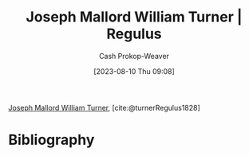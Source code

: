 :PROPERTIES:
:ID:       157d2935-27bd-473c-9669-554a4644a199
:LAST_MODIFIED: [2024-02-07 Wed 07:10]
:ROAM_REFS: [cite:@turnerRegulus1828]
:END:
#+title: Joseph Mallord William Turner | Regulus
#+hugo_custom_front_matter: :slug "157d2935-27bd-473c-9669-554a4644a199"
#+author: Cash Prokop-Weaver
#+date: [2023-08-10 Thu 09:08]
#+filetags: :reference:

[[id:519d7c33-8c9a-4405-a15a-c2d19eb98659][Joseph Mallord William Turner]], [cite:@turnerRegulus1828]

#+DOWNLOADED: https://media.tate.org.uk/art/images/work/N/N00/N00519_10.jpg @ 2023-08-10 09:08:57
[[file:2023-08-10_09-08-57_N00519_10.jpg]]

* Flashcards :noexport:
** Image :fc:
:PROPERTIES:
:CREATED: [2023-08-10 Thu 09:10]
:FC_CREATED: 2023-08-10T16:10:31Z
:FC_TYPE:  double
:ID:       a9bf4340-a0f1-4ae6-9347-80704c494b44
:END:
:REVIEW_DATA:
| position | ease | box | interval | due                  |
|----------+------+-----+----------+----------------------|
| front    | 2.50 |   7 |   200.24 | 2024-08-15T00:20:25Z |
| back     | 2.35 |   7 |   169.99 | 2024-07-26T14:54:58Z |
:END:

[[id:157d2935-27bd-473c-9669-554a4644a199][Joseph Mallord William Turner | Regulus]]

*** Back
[[file:2023-08-10_09-08-57_N00519_10.jpg]]
*** Source
[cite:@turnerRegulus1828]
* Bibliography
#+print_bibliography:
